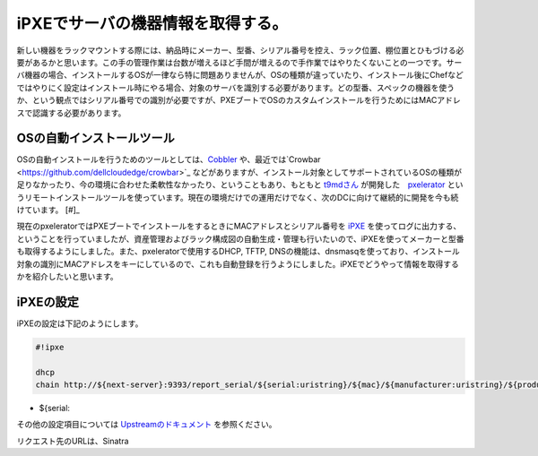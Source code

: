 iPXEでサーバの機器情報を取得する。
======================================================

新しい機器をラックマウントする際には、納品時にメーカー、型番、シリアル番号を控え、ラック位置、棚位置とひもづける必要があるかと思います。この手の管理作業は台数が増えるほど手間が増えるので手作業ではやりたくないことの一つです。サーバ機器の場合、インストールするOSが一律なら特に問題ありませんが、OSの種類が違っていたり、インストール後にChefなどではやりにく設定はインストール時にやる場合、対象のサーバを識別する必要があります。どの型番、スペックの機器を使うか、という観点ではシリアル番号での識別が必要ですが、PXEブートでOSのカスタムインストールを行うためにはMACアドレスで認識する必要があります。

OSの自動インストールツール
**************************************

OSの自動インストールを行うためのツールとしては、`Cobbler <https://fedorahosted.org/cobbler/>`_ や、最近では`Crowbar <https://github.com/dellcloudedge/crowbar>`_ などがありますが、インストール対象としてサポートされているOSの種類が足りなかったり、今の環境に合わせた柔軟性なかったり、ということもあり、もともと `t9mdさん <https://twitter.com/t9md>`_ が開発した　`pxelerator <https://github.com/t9md/pxelerator>`_ というリモートインストールツールを使っています。現在の環境だけでの運用だけでなく、次のDCに向けて継続的に開発を今も続けています。 [#]_ 

現在のpxeleratorではPXEブートでインストールをするときにMACアドレスとシリアル番号を `iPXE <http://ipxe.org/>`_ を使ってログに出力する、ということを行っていましたが、資産管理およびラック構成図の自動生成・管理も行いたいので、iPXEを使ってメーカーと型番も取得するようにしました。また、pxeleratorで使用するDHCP, TFTP, DNSの機能は、dnsmasqを使っており、インストール対象の識別にMACアドレスをキーにしているので、これも自動登録を行うようにしました。iPXEでどうやって情報を取得するかを紹介したいと思います。

iPXEの設定
******************

iPXEの設定は下記のようにします。

.. code-block:: bash

   #!ipxe
   
   dhcp
   chain http://${next-server}:9393/report_serial/${serial:uristring}/${mac}/${manufacturer:uristring}/${product:uristring}


* ${serial:

その他の設定項目については `Upstreamのドキュメント <http://ipxe.org/cfg>`_ を参照ください。


リクエスト先のURLは、Sinatra


.. rubric:: footnote

   .. [#] Githubで公開されているのはかなり初期のバージョンなので今とだいぶ違いますし、今回の話の機能はもちろんありません。


.. author:: default
.. categories:: Ops
.. tags:: iPXE,Ruby,Sinatra
.. comments::
